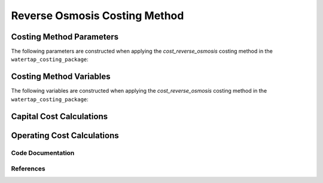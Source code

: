 Reverse Osmosis Costing Method
==============================

Costing Method Parameters
+++++++++++++++++++++++++

The following parameters are constructed when applying the `cost_reverse_osmosis` costing method in the ``watertap_costing_package``:



Costing Method Variables
++++++++++++++++++++++++

The following variables are constructed when applying the `cost_reverse_osmosis` costing method in the ``watertap_costing_package``:



Capital Cost Calculations
+++++++++++++++++++++++++

Operating Cost Calculations
+++++++++++++++++++++++++++

Code Documentation
------------------

References
----------
